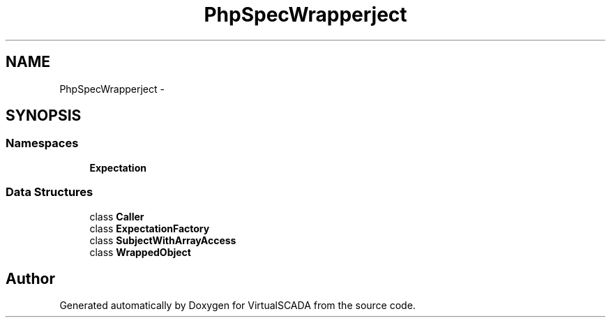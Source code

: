 .TH "PhpSpec\Wrapper\Subject" 3 "Tue Apr 14 2015" "Version 1.0" "VirtualSCADA" \" -*- nroff -*-
.ad l
.nh
.SH NAME
PhpSpec\Wrapper\Subject \- 
.SH SYNOPSIS
.br
.PP
.SS "Namespaces"

.in +1c
.ti -1c
.RI " \fBExpectation\fP"
.br
.in -1c
.SS "Data Structures"

.in +1c
.ti -1c
.RI "class \fBCaller\fP"
.br
.ti -1c
.RI "class \fBExpectationFactory\fP"
.br
.ti -1c
.RI "class \fBSubjectWithArrayAccess\fP"
.br
.ti -1c
.RI "class \fBWrappedObject\fP"
.br
.in -1c
.SH "Author"
.PP 
Generated automatically by Doxygen for VirtualSCADA from the source code\&.
